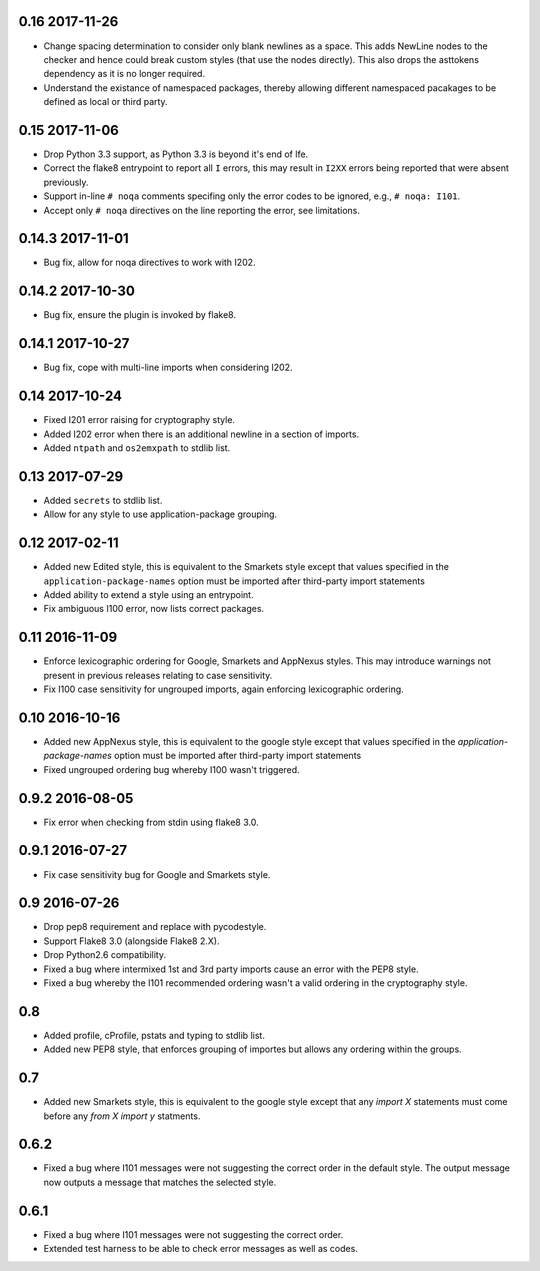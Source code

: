 0.16 2017-11-26
---------------

* Change spacing determination to consider only blank newlines as a
  space. This adds NewLine nodes to the checker and hence could break
  custom styles (that use the nodes directly). This also drops the
  asttokens dependency as it is no longer required.
* Understand the existance of namespaced packages, thereby allowing
  different namespaced pacakages to be defined as local or third party.

0.15 2017-11-06
---------------

* Drop Python 3.3 support, as Python 3.3 is beyond it's end of lfe.
* Correct the flake8 entrypoint to report all ``I`` errors, this may
  result in ``I2XX`` errors being reported that were absent
  previously.
* Support in-line ``# noqa`` comments specifing only the error codes
  to be ignored, e.g., ``# noqa: I101``.
* Accept only ``# noqa`` directives on the line reporting the error,
  see limitations.


0.14.3 2017-11-01
-----------------

* Bug fix, allow for noqa directives to work with I202.

0.14.2 2017-10-30
-----------------

* Bug fix, ensure the plugin is invoked by flake8.

0.14.1 2017-10-27
-----------------

* Bug fix, cope with multi-line imports when considering I202.

0.14 2017-10-24
---------------

* Fixed I201 error raising for cryptography style.
* Added I202 error when there is an additional newline in a section of
  imports.
* Added ``ntpath`` and ``os2emxpath`` to stdlib list.

0.13 2017-07-29
---------------

* Added ``secrets`` to stdlib list.
* Allow for any style to use application-package grouping.

0.12 2017-02-11
---------------

* Added new Edited style, this is equivalent to the Smarkets style
  except that values specified in the ``application-package-names``
  option must be imported after third-party import statements
* Added ability to extend a style using an entrypoint.
* Fix ambiguous I100 error, now lists correct packages.

0.11 2016-11-09
---------------

* Enforce lexicographic ordering for Google, Smarkets and AppNexus
  styles. This may introduce warnings not present in previous
  releases relating to case sensitivity.
* Fix I100 case sensitivity for ungrouped imports, again enforcing
  lexicographic ordering.

0.10 2016-10-16
---------------

* Added new AppNexus style, this is equivalent to the google style
  except that values specified in the `application-package-names`
  option must be imported after third-party import statements
* Fixed ungrouped ordering bug whereby I100 wasn't triggered.

0.9.2 2016-08-05
----------------

* Fix error when checking from stdin using flake8 3.0.

0.9.1 2016-07-27
----------------

* Fix case sensitivity bug for Google and Smarkets style.

0.9 2016-07-26
--------------

* Drop pep8 requirement and replace with pycodestyle.
* Support Flake8 3.0 (alongside Flake8 2.X).
* Drop Python2.6 compatibility.
* Fixed a bug where intermixed 1st and 3rd party imports cause an
  error with the PEP8 style.
* Fixed a bug whereby the I101 recommended ordering wasn't a valid
  ordering in the cryptography style.

0.8
---

* Added profile, cProfile, pstats and typing to stdlib list.
* Added new PEP8 style, that enforces grouping of importes but allows
  any ordering within the groups.

0.7
---

* Added new Smarkets style, this is equivalent to the google style
  except that any `import X` statements must come before any `from X
  import y` statments.

0.6.2
-----

* Fixed a bug where I101 messages were not suggesting the correct order in the
  default style.  The output message now outputs a message that matches the
  selected style.

0.6.1
-----

* Fixed a bug where I101 messages were not suggesting the correct order.
* Extended test harness to be able to check error messages as well as codes.
